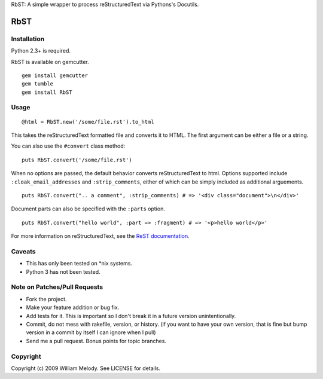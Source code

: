 RbST: A simple wrapper to process reStructuredText via Pythons's Docutils.

RbST
====

Installation
------------

Python 2.3+ is required.

RbST is available on gemcutter.

::

    gem install gemcutter
    gem tumble
    gem install RbST

Usage
-----

::

    @html = RbST.new('/some/file.rst').to_html

This takes the reStructuredText formatted file and converts it to HTML. The first argument can be either a file or a string.

You can also use the ``#convert`` class method:

::

    puts RbST.convert('/some/file.rst')

When no options are passed, the default behavior converts reStructuredText to html. Options supported include ``:cloak_email_addresses`` and ``:strip_comments``, either of which can be simply included as additional arguements.

::

    puts RbST.convert(".. a comment", :strip_comments) # => '<div class="document">\n</div>'

Document parts can also be specified with the ``:parts`` option.

::

    puts RbST.convert("hello world", :part => :fragment) # => '<p>hello world</p>'


For more information on reStructuredText, see the
`ReST documentation <http://docutils.sourceforge.net/rst.html>`_.

Caveats
-------

-  This has only been tested on \*nix systems.
-  Python 3 has not been tested.

Note on Patches/Pull Requests
-----------------------------


-  Fork the project.
-  Make your feature addition or bug fix.
-  Add tests for it. This is important so I don't break it in a
   future version unintentionally.
-  Commit, do not mess with rakefile, version, or history. (if you
   want to have your own version, that is fine but bump version in a
   commit by itself I can ignore when I pull)
-  Send me a pull request. Bonus points for topic branches.

Copyright
---------

Copyright (c) 2009 William Melody. See LICENSE for details.